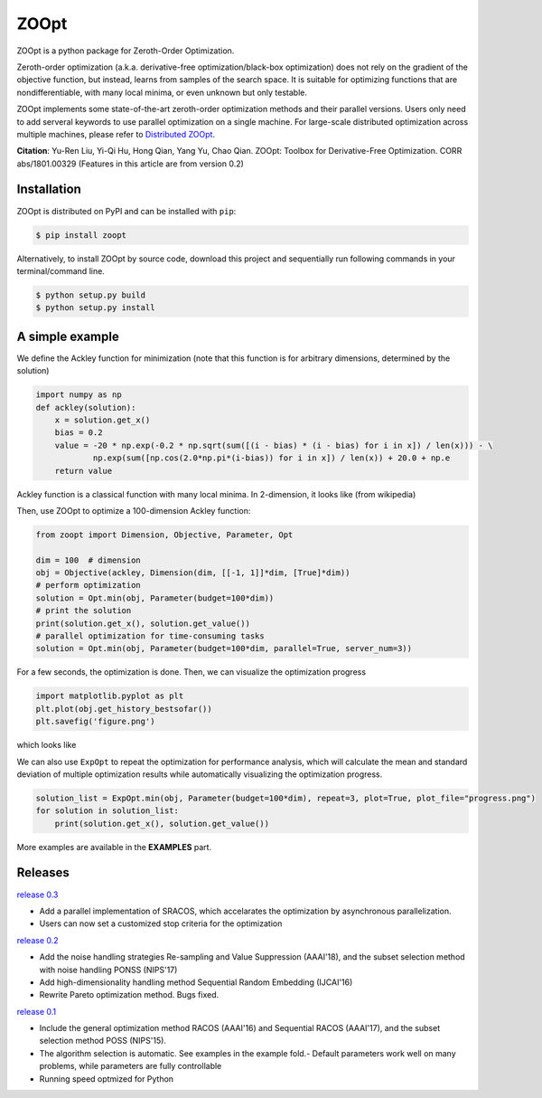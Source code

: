 ZOOpt
^^^^^^

.. image:: https://www.travis-ci.org/eyounx/ZOOpt.svg?branch=master
   :target: https://www.travis-ci.org/eyounx/ZOOpt.svg
   :alt: Build Status
.. image:: https://img.shields.io/github/license/mashape/apistatus.svg?maxAge=2592000
   :target: https://img.shields.io/github/license/mashape/apistatus.svg?maxAge=2592000
   :alt: License
.. image:: https://readthedocs.org/projects/zoopt/badge/?version=latest
  :target: https://zoopt.readthedocs.io/en/latest/?badge=latest
  :alt: Documentation Status
.. image:: https://codecov.io/gh/AlexLiuyuren/ZOOpt/branch/master/graph/badge.svg
  :target: https://codecov.io/gh/AlexLiuyuren/ZOOpt
  :alt: Code Coverage

ZOOpt is a python package for Zeroth-Order Optimization. 

Zeroth-order optimization (a.k.a. derivative-free optimization/black-box optimization) does not rely on the gradient of the objective function, but instead, learns from samples of the search space. It is suitable for optimizing functions that are nondifferentiable, with many local minima, or even unknown but only testable.

ZOOpt implements some state-of-the-art zeroth-order optimization methods and their parallel versions. Users only need to add serveral keywords to use parallel optimization on a single machine. For large-scale distributed optimization across multiple machines, please refer to `Distributed ZOOpt`_.  

.. _Distributed ZOOpt : https://github.com/eyounx/ZOOsrv

**Citation**: Yu-Ren Liu, Yi-Qi Hu, Hong Qian, Yang Yu, Chao Qian. ZOOpt: Toolbox for Derivative-Free Optimization. CORR abs/1801.00329
(Features in this article are from version 0.2)


Installation
-------------

ZOOpt is distributed on PyPI and can be installed with ``pip``:

.. code:: console

   $ pip install zoopt

Alternatively, to install ZOOpt by source code, download this project and sequentially run following commands in your terminal/command line.

.. code:: console

    $ python setup.py build
    $ python setup.py install

A simple example
----------------

We define the Ackley function for minimization (note that this function is for arbitrary dimensions, determined by the solution)

.. code:: python

    import numpy as np
    def ackley(solution):
        x = solution.get_x()
        bias = 0.2
        value = -20 * np.exp(-0.2 * np.sqrt(sum([(i - bias) * (i - bias) for i in x]) / len(x))) - \
                np.exp(sum([np.cos(2.0*np.pi*(i-bias)) for i in x]) / len(x)) + 20.0 + np.e
        return value

Ackley function is a classical function with many local minima. In 2-dimension, it looks like (from wikipedia)

.. image:: https://upload.wikimedia.org/wikipedia/commons/thumb/9/98/Ackley%27s_function.pdf/page1-400px-Ackley%27s_function.pdf.jpg
   :width: 400px
   :alt: Ackley function

Then, use ZOOpt to optimize a 100-dimension Ackley function:

.. code:: python

    from zoopt import Dimension, Objective, Parameter, Opt

    dim = 100  # dimension
    obj = Objective(ackley, Dimension(dim, [[-1, 1]]*dim, [True]*dim))
    # perform optimization
    solution = Opt.min(obj, Parameter(budget=100*dim))
    # print the solution
    print(solution.get_x(), solution.get_value())
    # parallel optimization for time-consuming tasks
    solution = Opt.min(obj, Parameter(budget=100*dim, parallel=True, server_num=3))
    
For a few seconds, the optimization is done. Then, we can visualize the optimization progress

.. code:: python

    import matplotlib.pyplot as plt
    plt.plot(obj.get_history_bestsofar())
    plt.savefig('figure.png')

which looks like

.. image:: https://github.com/eyounx/ZOOpt/blob/dev/img/quick_start.png?raw=true" alt="Expeirment results
   :width: 400px

We can also use ``ExpOpt`` to repeat the optimization for performance analysis, which will calculate the mean and standard deviation of multiple optimization results while automatically visualizing the optimization progress.

.. code:: python

    solution_list = ExpOpt.min(obj, Parameter(budget=100*dim), repeat=3, plot=True, plot_file="progress.png")
    for solution in solution_list:
        print(solution.get_x(), solution.get_value())

More examples are available in the **EXAMPLES** part.

Releases
--------
`release 0.3`_

- Add a parallel implementation of SRACOS, which accelarates the optimization by asynchronous parallelization.
- Users can now set a customized stop criteria for the optimization

`release 0.2`_

- Add the noise handling strategies Re-sampling and Value Suppression (AAAI'18), and the subset selection method with noise handling PONSS (NIPS'17)
- Add high-dimensionality handling method Sequential Random Embedding (IJCAI'16) 
- Rewrite Pareto optimization method. Bugs fixed.

`release 0.1`_

- Include the general optimization method RACOS (AAAI'16) and Sequential RACOS (AAAI'17), and the subset selection method POSS (NIPS'15).
- The algorithm selection is automatic. See examples in the example fold.- Default parameters work well on many problems, while parameters are fully controllable
- Running speed optmized for Python

.. _release 0.3: https://github.com/eyounx/ZOOpt/releases/tag/v0.3
.. _release 0.2: https://github.com/eyounx/ZOOpt/releases/tag/v0.2.1
.. _release 0.1: https://github.com/eyounx/ZOOpt/releases/tag/v0.1
